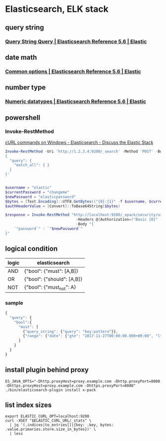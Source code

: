 * Elasticsearch, ELK stack
** query string
*** [[https://www.elastic.co/guide/en/elasticsearch/reference/current/query-dsl-query-string-query.html#query-string-syntax][Query String Query | Elasticsearch Reference 5.6 | Elastic]]
** date math
*** [[https://www.elastic.co/guide/en/elasticsearch/reference/current/common-options.html#date-math][Common options | Elasticsearch Reference 5.6 | Elastic]]
** number type
*** [[https://www.elastic.co/guide/en/elasticsearch/reference/current/number.html][Numeric datatypes | Elasticsearch Reference 5.6 | Elastic]]
** powershell
*** Invoke-RestMethod
    [[https://discuss.elastic.co/t/curl-commands-on-windows/32833/7][cURL commands on Windows - Elasticsearch - Discuss the Elastic Stack]]
    #+BEGIN_SRC powershell
      Invoke-RestMethod -Uri 'http://1.2.3.4:9200/_search' -Method 'POST' -Body '
      {
        "query": {
          "match_all": { }
        }
      }'


      $username = "elastic"
      $currentPassword = "changeme"
      $newPassword = "elasticpassword"
      $bytes = [Text.Encoding]::UTF8.GetBytes(("{0}:{1}" -f $username, $currentPassword))
      $authHeaderValue = [Convert]::ToBase64String($bytes)

      $response = Invoke-RestMethod "http://localhost:9200/_xpack/security/user/elastic/_password" -Method Post `
                                      -Headers @{Authorization=("Basic {0}" -f $authHeaderValue)} `
                                      -Body "{`
          `"password`" : `"$newPassword`"
      }"
    #+END_SRC
** logical condition
| logic | elasticsearch              |
|-------+----------------------------|
| AND   | {"bool": {"must": [A,B]}   |
| OR    | {"bool": {"should": [A,B]} |
| NOT   | {"bool": {"must_not": A}   |
*** sample
    #+BEGIN_SRC js
      {
        "query": {
          "bool":{
            "must": [
              {"query_string": {"query": "key:pattern"}},
              {"range": {"date": {"gte": "2017-11-27T00:00:00.000+09:00", "lte": "2017-11-28T00:00:00.000+09:00"}}}
            ]
          }
        }
      }
    #+END_SRC
** install plugin behind proxy
   #+BEGIN_SRC shell-script
     ES_JAVA_OPTS="-Dhttp.proxyHost=proxy.example.com -Dhttp.proxyPort=8080 -Dhttps.proxyHost=proxy.example.com -Dhttps.proxyPort=8080" ./bin/elasticsearch-plugin install x-pack
   #+END_SRC
** list index sizes
   #+BEGIN_SRC shell-script
     export ELASTIC_CURL_OPT=localhost:9200
     curl -XGET "$ELASTIC_CURL_URL/_stats" \
       | jq '(.indices|to_entries[]|{key: .key, bytes: .value.primaries.store.size_in_bytes})' \
       | less
   #+END_SRC
